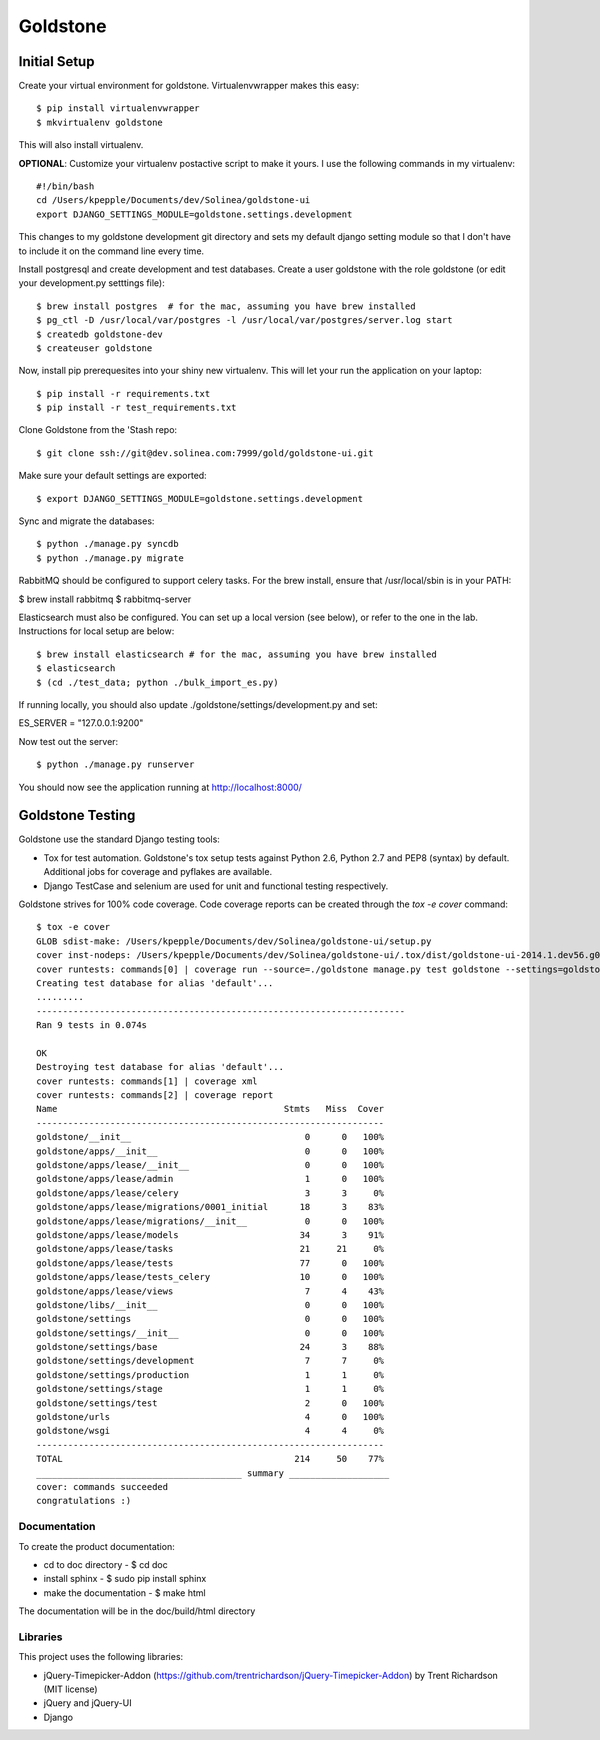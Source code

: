 =============================
Goldstone
=============================


Initial Setup
*************

Create your virtual environment for goldstone. Virtualenvwrapper makes this easy::

$ pip install virtualenvwrapper
$ mkvirtualenv goldstone

This will also install virtualenv.

**OPTIONAL**: Customize your virtualenv postactive script to make it yours. I use the following commands in my virtualenv::

    #!/bin/bash    
    cd /Users/kpepple/Documents/dev/Solinea/goldstone-ui
    export DJANGO_SETTINGS_MODULE=goldstone.settings.development

This changes to my goldstone development git directory and sets my default django setting module so that I don't have to include it on the command line every time.

Install postgresql and create development and test databases. Create a user goldstone with the role goldstone (or edit your development.py setttings file)::

$ brew install postgres  # for the mac, assuming you have brew installed
$ pg_ctl -D /usr/local/var/postgres -l /usr/local/var/postgres/server.log start
$ createdb goldstone-dev
$ createuser goldstone

Now, install pip prerequesites into your shiny new virtualenv. This will let your run the application on your laptop::

$ pip install -r requirements.txt
$ pip install -r test_requirements.txt

Clone Goldstone from the 'Stash repo::

$ git clone ssh://git@dev.solinea.com:7999/gold/goldstone-ui.git

Make sure your default settings are exported::

$ export DJANGO_SETTINGS_MODULE=goldstone.settings.development

Sync and migrate the databases::

$ python ./manage.py syncdb
$ python ./manage.py migrate

RabbitMQ should be configured to support celery tasks.  For the brew install, ensure that /usr/local/sbin is in your PATH:

$ brew install rabbitmq
$ rabbitmq-server

Elasticsearch must also be configured.  You can set up a local version (see below), or refer to the one in the lab.  Instructions for local setup are below::

$ brew install elasticsearch # for the mac, assuming you have brew installed
$ elasticsearch
$ (cd ./test_data; python ./bulk_import_es.py)

If running locally, you should also update ./goldstone/settings/development.py and set:

ES_SERVER = "127.0.0.1:9200"

Now test out the server::

$ python ./manage.py runserver

You should now see the application running at http://localhost:8000/


Goldstone Testing
*****************

Goldstone use the standard Django testing tools:

* Tox for test automation. Goldstone's tox setup tests against Python 2.6, Python 2.7 and PEP8 (syntax) by default. Additional jobs for coverage and pyflakes are available.
* Django TestCase and selenium are used for unit and functional testing respectively.

Goldstone strives for 100% code coverage. Code coverage reports can be created through the `tox -e cover` command::

    $ tox -e cover
    GLOB sdist-make: /Users/kpepple/Documents/dev/Solinea/goldstone-ui/setup.py
    cover inst-nodeps: /Users/kpepple/Documents/dev/Solinea/goldstone-ui/.tox/dist/goldstone-ui-2014.1.dev56.g0558e73.zip
    cover runtests: commands[0] | coverage run --source=./goldstone manage.py test goldstone --settings=goldstone.settings.test
    Creating test database for alias 'default'...
    .........
    ----------------------------------------------------------------------
    Ran 9 tests in 0.074s

    OK
    Destroying test database for alias 'default'...
    cover runtests: commands[1] | coverage xml
    cover runtests: commands[2] | coverage report
    Name                                           Stmts   Miss  Cover
    ------------------------------------------------------------------
    goldstone/__init__                                 0      0   100%
    goldstone/apps/__init__                            0      0   100%
    goldstone/apps/lease/__init__                      0      0   100%
    goldstone/apps/lease/admin                         1      0   100%
    goldstone/apps/lease/celery                        3      3     0%
    goldstone/apps/lease/migrations/0001_initial      18      3    83%
    goldstone/apps/lease/migrations/__init__           0      0   100%
    goldstone/apps/lease/models                       34      3    91%
    goldstone/apps/lease/tasks                        21     21     0%
    goldstone/apps/lease/tests                        77      0   100%
    goldstone/apps/lease/tests_celery                 10      0   100%
    goldstone/apps/lease/views                         7      4    43%
    goldstone/libs/__init__                            0      0   100%
    goldstone/settings                                 0      0   100%
    goldstone/settings/__init__                        0      0   100%
    goldstone/settings/base                           24      3    88%
    goldstone/settings/development                     7      7     0%
    goldstone/settings/production                      1      1     0%
    goldstone/settings/stage                           1      1     0%
    goldstone/settings/test                            2      0   100%
    goldstone/urls                                     4      0   100%
    goldstone/wsgi                                     4      4     0%
    ------------------------------------------------------------------
    TOTAL                                            214     50    77%
    _______________________________________ summary ___________________
    cover: commands succeeded
    congratulations :)



Documentation
=============

To create the product documentation:

* cd to doc directory - $ cd doc
* install sphinx - $ sudo pip install sphinx
* make the documentation - $ make html

The documentation will be in the doc/build/html directory

Libraries
=========

This project uses the following libraries:

* jQuery-Timepicker-Addon (https://github.com/trentrichardson/jQuery-Timepicker-Addon) by Trent Richardson (MIT license)
* jQuery and jQuery-UI
* Django
